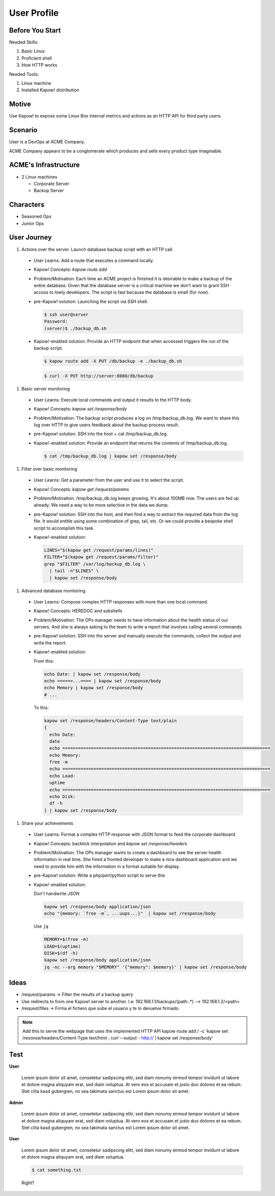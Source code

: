 User Profile
============

Before You Start
----------------

Needed Skills:

#. Basic Linux
#. Proficient shell
#. How HTTP works

Needed Tools:

#. Linux machine
#. Installed Kapow! distribution

Motive
------

Use Kapow! to expose some Linux Box internal metrics and actions as an HTTP API for third party users.

Scenario
--------

User is a DevOps at ACME Company.

ACME Company appears to be a conglomerate which produces and sells every product type imaginable.

ACME's Infrastructure
---------------------

- 2 Linux machines

  - Corporate Server
  - Backup Server

Characters
----------

- Seasoned Ops
- Junior Ops

User Journey
------------

#. Actions over the server. Launch database backup script with an HTTP call.

  - User Learns: Add a route that executes a command locally.
  - Kapow! Concepts: `kapow route add`
  - Problem/Motivation: Each time an ACME project is finished it is
    desirable to make a backup of the entire database.  Given that the
    database server is a critical machine we don't want to grant SSH
    access to lowly developers.  The script is fast because the
    database is small (for now).
  - pre-Kapow! solution: Launching the script via SSH shell.

    .. code-block:: console

       $ ssh user@server
       Password:
       (server)$ ./backup_db.sh

  - Kapow!-enabled solution: Provide an HTTP endpoint that when accessed
    triggers the run of the backup script.

    .. code-block:: console

       $ kapow route add -X PUT /db/backup -e ./backup_db.sh

    .. code-block:: console

       $ curl -X PUT http://server:8080/db/backup

#. Basic server monitoring

  - User Learns: Execute local commands and output it results to the HTTP body.
  - Kapow! Concepts: `kapow set /response/body`
  - Problem/Motivation: The backup script produces a log on /tmp/backup_db.log.
    We want to share this log over HTTP to give users feedback about the backup
    process result.
  - pre-Kapow! solution: SSH into the host + cat /tmp/backup_db.log.
  - Kapow!-enabled solution: Provide an endpoint that returns the contents of
    /tmp/backup_db.log.

    .. code-block:: console

       $ cat /tmp/backup_db.log | kapow set /response/body

#. Filter over basic monitoring

  - User Learns: Get a parameter from the user and use it to select the
    script.
  - Kapow! Concepts: `kapow get /request/params`
  - Problem/Motivation: /tmp/backup_db.log keeps growing. It's about 100MB now.
    The users are fed up already.  We need a way to be more selective in the data
    we dump.
  - pre-Kapow! solution: SSH into the host, and then find a way to extract the
    required data from the log file. It would entitle using some combination of
    grep, tail, etc.  Or we could provide a bespoke shell script to accomplish
    this task.

  - Kapow!-enabled solution:

    .. code-block:: sh

       LINES="$(kapow get /request/params/lines)"
       FILTER="$(kapow get /request/params/filter)"
       grep "$FILTER" /var/log/backup_db.log \
         | tail -n"$LINES" \
         | kapow set /response/body

#. Advanced database monitoring

  - User Learns: Compose complex HTTP responses with more than one local command.
  - Kapow! Concepts: HEREDOC and subshells
  - Problem/Motivation: The OPs manager needs to have information about
    the health status of our servers. And she is always asking to the
    team to write a report that involves calling several commands.
  - pre-Kapow! solution: SSH into the server and manually execute the
    commands, collect the output and write the report.
  - Kapow!-enabled solution:

    From this:

    .. code-block:: sh

       echo Date: | kapow set /response/body
       echo ======...==== | kapow set /response/body
       echo Memory | kapow set /response/body
       # ...


    To this:

    .. code-block:: sh

       kapow set /response/headers/Content-Type text/plain
       {
         echo Date:
         date
         echo ================================================================================
         echo Memory:
         free -m
         echo ================================================================================
         echo Load:
         uptime
         echo ================================================================================
         echo Disk:
         df -h
       } | kapow set /response/body

#. Share your achievements

  - User Learns: Format a complex HTTP response with JSON format to feed the corporate dashboard.
  - Kapow! Concepts: backtick interpolation and `kapow set /response/headers`
  - Problem/Motivation: The OPs manager wants to create a dashboard to
    see the server health information in real time. She hired a fronted
    developer to make a nice dashboard application and we need to
    provide him with the information in a format suitable for display.
  - pre-Kapow! solution: Write a php/perl/python script to serve this
  - Kapow!-enabled solution:

    Don't handwrite `JSON`

    .. code-block:: sh

       kapow set /response/body application/json
       echo "{memory: `free -m`, ...uups...}"  | kapow set /response/body

    Use ``jq``

    .. code-block:: sh

       MEMORY=$(free -m)
       LOAD=$(uptime)
       DISK=$(df -h)
       kapow set /response/body application/json
       jq -nc --arg memory "$MEMORY" '{"memory": $memory}' | kapow set /response/body

Ideas
-----

- /request/params -> Filter the results of a backup query
- Use redirects to from one Kapow! server to another. I.e: 192.168.1.1/backups/{path:.*} --> 192.168.1.2/<path>
- /request/files -> Firma el fichero que sube el usuario y te lo devuelve firmado.


.. note::

   Add this to serve the webpage that uses the implemented HTTP API
   kapow route add / -c 'kapow set /resonse/headers/Content-Type text/html ; curl --output - http:// | kapow set /response/body'


Test
----

**User**

  Lorem ipsum dolor sit amet, consetetur sadipscing elitr, sed diam nonumy eirmod
  tempor invidunt ut labore et dolore magna aliquyam erat, sed diam voluptua. At
  vero eos et accusam et justo duo dolores et ea rebum. Stet clita kasd gubergren,
  no sea takimata sanctus est Lorem ipsum dolor sit amet.

**Admin**

  Lorem ipsum dolor sit amet, consetetur sadipscing elitr, sed diam nonumy eirmod
  tempor invidunt ut labore et dolore magna aliquyam erat, sed diam voluptua. At
  vero eos et accusam et justo duo dolores et ea rebum. Stet clita kasd gubergren,
  no sea takimata sanctus est Lorem ipsum dolor sit amet.

**User**

  Lorem ipsum dolor sit amet, consetetur sadipscing elitr, sed diam nonumy eirmod
  tempor invidunt ut labore et dolore magna aliquyam erat, sed diam voluptua. 

  .. code-block:: console

     $ cat something.txt

  Right?
